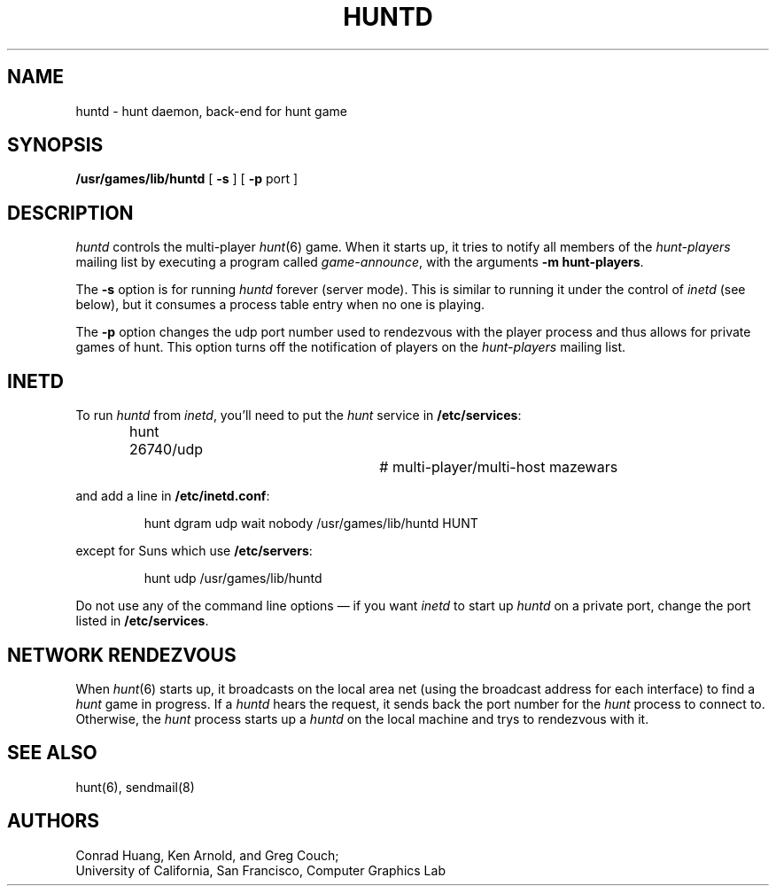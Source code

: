 .\"  Hunt
.\"  Copyright (c) 1985 Conrad C. Huang, Gregory S. Couch, Kenneth C.R.C. Arnold
.\"  San Francisco, California
.\"
.\"  Copyright (c) 1985 Regents of the University of California.
.\"  All rights reserved.  The Berkeley software License Agreement
.\"  specifies the terms and conditions for redistribution.
.\"
.TH HUNTD 6 "21 August 1986"
.UC 4
.SH NAME
huntd \- hunt daemon, back-end for hunt game
.SH SYNOPSIS
\fB/usr/games/lib/huntd\fP [ \fB\-s\fP ] [ \fB\-p\fP port ]
.SH DESCRIPTION
.PP
.I huntd
controls the multi-player
.IR hunt (6)
game.
When it starts up, it tries to notify all members of the
.I hunt-players
mailing list
by executing a program called
.IR game-announce ,
with the arguments
.BR "-m hunt-players" .
.PP
The
.B \-s
option is for running
.I huntd
forever (server mode).
This is similar to running it under the control of
.I inetd
(see below),
but it consumes a process table entry when no one is playing.
.PP
The
.B \-p
option changes the udp port number used to rendezvous with the player
process and thus allows for private games of hunt.
This option turns off the notification of players on the
.I hunt-players
mailing list.
.SH INETD
.PP
To run
.I huntd
from
.IR inetd ,
you'll need to put the
.I hunt
service in
.BR /etc/services :
.IP
hunt 26740/udp		# multi-player/multi-host mazewars
.LP
and add a line in
.BR /etc/inetd.conf :
.IP
hunt dgram udp wait nobody /usr/games/lib/huntd HUNT
.LP
except for Suns which use
.BR /etc/servers :
.IP
hunt udp /usr/games/lib/huntd
.LP
Do not use any of the command line options \(em if you want
.I inetd
to start up
.I huntd
on a private port, change the port listed in
.BR /etc/services .
.SH "NETWORK RENDEZVOUS"
When
.IR hunt (6)
starts up, it broadcasts on the local area net
(using the broadcast address for each interface) to find a
.I hunt
game in progress.
If a
.I huntd
hears the request, it sends back the port number for the
.I hunt
process to connect to.
Otherwise, the
.I hunt
process starts up a
.I huntd
on the local machine and trys to rendezvous with it.
.SH "SEE ALSO"
hunt(6), sendmail(8)
.SH AUTHORS
Conrad Huang, Ken Arnold, and Greg Couch;
.br
University of California, San Francisco, Computer Graphics Lab
.\"SH BUGS
